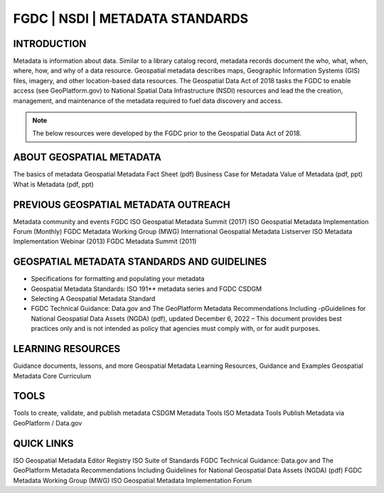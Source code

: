 
FGDC | NSDI | METADATA STANDARDS
##########

INTRODUCTION
============

Metadata is information about data. Similar to a library catalog record, metadata records document the who, what, when, where, how, and why of a data resource. Geospatial metadata describes maps, Geographic Information Systems (GIS) files, imagery, and other location-based data resources. The Geospatial Data Act of 2018 tasks the FGDC to enable access (see GeoPlatform.gov) to National Spatial Data Infrastructure (NSDI) resources and lead the the creation, management, and maintenance of the metadata required to fuel data discovery and access. 

.. Note::

   The below resources were  developed by the FGDC prior to the Geospatial Data Act of 2018. 


ABOUT GEOSPATIAL METADATA
=============

The basics of metadata
Geospatial Metadata Fact Sheet (pdf)
Business Case for Metadata
Value of Metadata (pdf, ppt)
What is Metadata (pdf, ppt)

PREVIOUS GEOSPATIAL METADATA OUTREACH
=========

Metadata community and events
FGDC ISO Geospatial Metadata Summit (2017)
ISO Geospatial Metadata Implementation Forum (Monthly)
FGDC Metadata Working Group (MWG)
International Geospatial Metadata Listserver
ISO Metadata Implementation Webinar (2013)
FGDC Metadata Summit (2011)

GEOSPATIAL METADATA STANDARDS AND GUIDELINES
===========

- Specifications for formatting and populating your metadata
- Geospatial Metadata Standards: ISO 191** metadata series and FGDC CSDGM
- Selecting A Geospatial Metadata Standard
- FGDC Technical Guidance: Data.gov and The GeoPlatform Metadata Recommendations Including -pGuidelines for National Geospatial Data Assets (NGDA) (pdf), updated December 6, 2022  – This document provides best practices only and is not intended as policy that agencies must comply with, or for audit purposes.

LEARNING RESOURCES
==========

Guidance documents, lessons, and more
Geospatial Metadata Learning Resources, Guidance and Examples
Geospatial Metadata Core Curriculum

TOOLS
==========

Tools to create, validate, and publish metadata
CSDGM Metadata Tools
ISO Metadata Tools
Publish Metadata via GeoPlatform / Data.gov

QUICK LINKS
===========

ISO Geospatial Metadata Editor Registry
ISO Suite of Standards
FGDC Technical Guidance: Data.gov and The GeoPlatform Metadata Recommendations Including Guidelines for National Geospatial Data Assets (NGDA) (pdf)
FGDC Metadata Working Group (MWG)
ISO Geospatial Metadata Implementation Forum 
